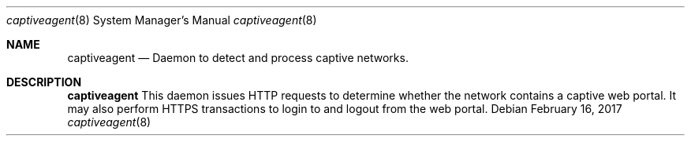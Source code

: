 .\"
.\"     @(#)captiveagent.8
.\"

.Dd February 16, 2017
.Dt captiveagent 8
.Os
.Sh NAME
.Nm captiveagent
.Nd Daemon to detect and process captive networks. 
.Sh DESCRIPTION
.Nm
This daemon issues HTTP requests to determine whether the network contains a captive web portal. It may also perform HTTPS transactions to login to and logout from the web portal.
